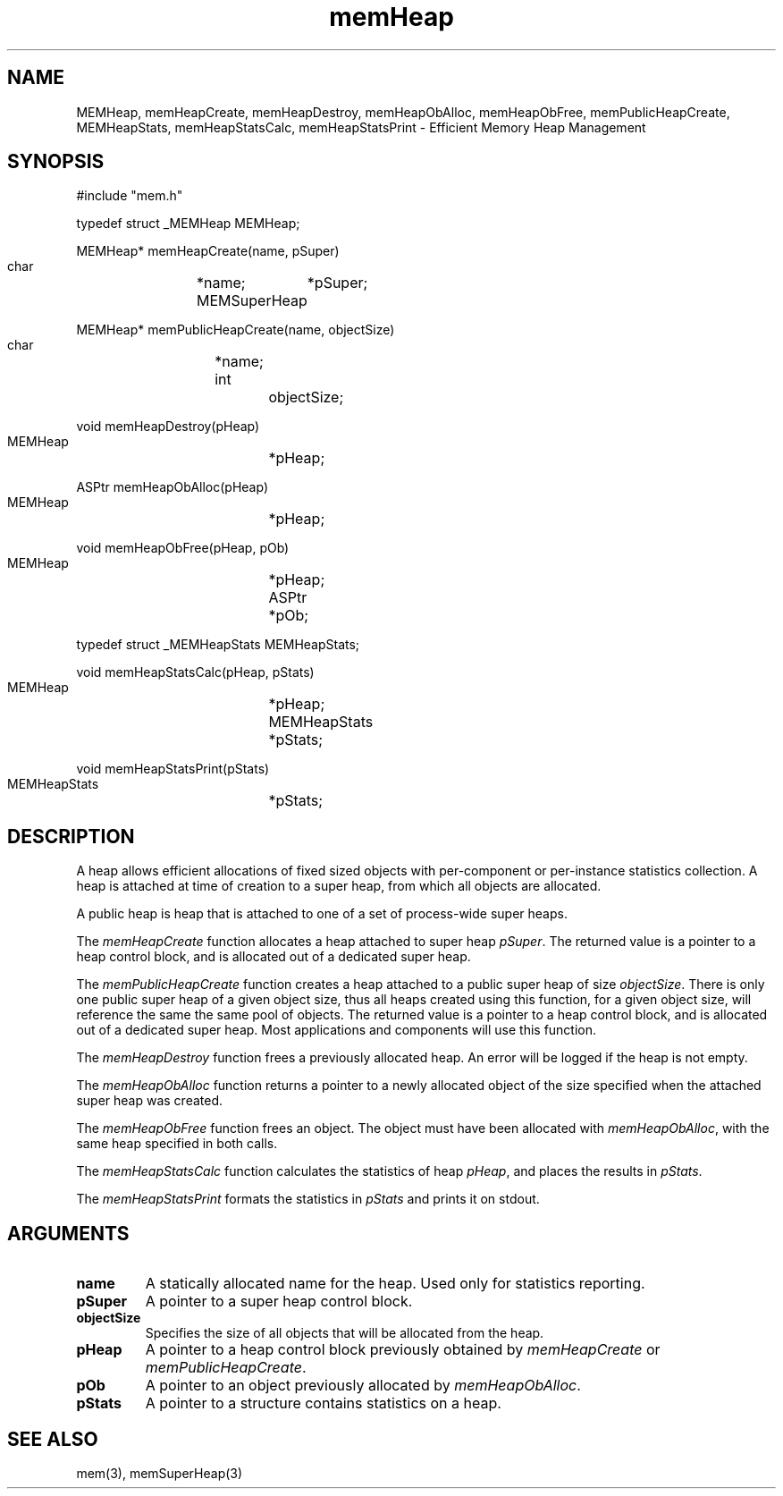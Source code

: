 '\" t
'	# that line tells man to use tbl && col
.TH memHeap 3 $Date$
.SH NAME
MEMHeap,
memHeapCreate,
memHeapDestroy,
memHeapObAlloc,
memHeapObFree,
memPublicHeapCreate,
MEMHeapStats,
memHeapStatsCalc,
memHeapStatsPrint
\- Efficient Memory Heap Management
.SH SYNOPSIS
.CS
#include "mem.h"

typedef struct _MEMHeap MEMHeap;

MEMHeap*
memHeapCreate(name, pSuper)
    char		*name;
    MEMSuperHeap	*pSuper;

MEMHeap*
memPublicHeapCreate(name, objectSize)
    char		*name;
    int			objectSize;

void
memHeapDestroy(pHeap)
    MEMHeap		*pHeap;

ASPtr
memHeapObAlloc(pHeap)
    MEMHeap		*pHeap;

void
memHeapObFree(pHeap, pOb)
    MEMHeap		*pHeap;
    ASPtr		*pOb;

typedef struct _MEMHeapStats MEMHeapStats;

void
memHeapStatsCalc(pHeap, pStats)
    MEMHeap		*pHeap;
    MEMHeapStats	*pStats;

void
memHeapStatsPrint(pStats)
    MEMHeapStats	*pStats;

.CE
.SH DESCRIPTION
A heap allows efficient allocations of fixed sized objects with
per-component or per-instance statistics collection.  A heap
is attached at time of creation to a super heap, from which all
objects are allocated.
.PP
A public heap is heap that is attached to one of a set of process-wide
super heaps.
.PP
The \fImemHeapCreate\fP function allocates a heap attached to
super heap \fIpSuper\fP.  The returned value is a pointer to
a heap control block, and is allocated out of a dedicated super heap.
.PP
The \fImemPublicHeapCreate\fP function creates a heap attached
to a public super heap of size \fIobjectSize\fP.  There is only one
public super heap of a given object size, thus all heaps created
using this function, for a given object size, will reference the same
the same pool of objects.
The returned value is a pointer to
a heap control block, and is allocated out of a dedicated super heap.
Most applications and components will use this function.
.PP
The \fImemHeapDestroy\fP function frees a previously allocated
heap.  An error will be logged if the heap is not empty.
.PP
The \fImemHeapObAlloc\fP function returns a pointer to a newly allocated
object of the size specified when the attached super heap was created.
.PP
The \fImemHeapObFree\fP function frees an object.  The object must
have been allocated with \fImemHeapObAlloc\fP, with the same heap specified 
in both calls.
.PP
The \fImemHeapStatsCalc\fP function calculates the statistics of
heap \fIpHeap\fP, and places the results in \fIpStats\fP.
.PP
The \fImemHeapStatsPrint\fP formats the statistics in \fIpStats\fP
and prints it on stdout.

.SH ARGUMENTS
.TP
.B name
A statically allocated name for the heap.  Used only for statistics
reporting.
.TP
.B pSuper
A pointer to a super heap control block.
.TP
.B objectSize
Specifies the size of all objects that will be allocated from the heap.
.TP
.B pHeap
A pointer to a heap control block previously obtained by
\fImemHeapCreate\fP or \fImemPublicHeapCreate\fP.
.TP
.B pOb
A pointer to an object previously allocated by \fImemHeapObAlloc\fP.
.TP
.B pStats
A pointer to a structure contains statistics on a heap.

.SH SEE ALSO
mem(3),
memSuperHeap(3)
